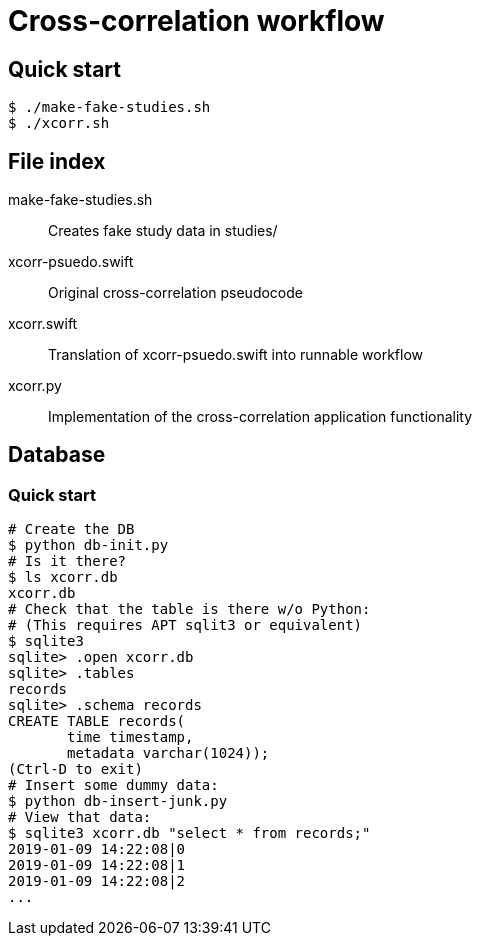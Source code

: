 
= Cross-correlation workflow

== Quick start

----
$ ./make-fake-studies.sh
$ ./xcorr.sh
----

== File index

+make-fake-studies.sh+::

Creates fake study data in +studies/+

+xcorr-psuedo.swift+::

Original cross-correlation pseudocode

+xcorr.swift+::

Translation of +xcorr-psuedo.swift+ into runnable workflow

+xcorr.py+::

Implementation of the cross-correlation application functionality

== Database

=== Quick start

----
# Create the DB
$ python db-init.py
# Is it there?
$ ls xcorr.db
xcorr.db
# Check that the table is there w/o Python:
# (This requires APT sqlit3 or equivalent)
$ sqlite3
sqlite> .open xcorr.db
sqlite> .tables
records
sqlite> .schema records
CREATE TABLE records(
       time timestamp,
       metadata varchar(1024));
(Ctrl-D to exit)
# Insert some dummy data:
$ python db-insert-junk.py
# View that data:
$ sqlite3 xcorr.db "select * from records;"
2019-01-09 14:22:08|0
2019-01-09 14:22:08|1
2019-01-09 14:22:08|2
...
----
